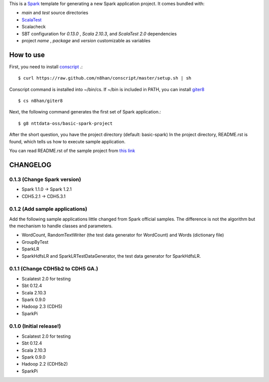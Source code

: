 This is a `Spark <https://spark.incubator.apache.org/>`_ template for generating a new Spark application project.
It comes bundled with:

* *main* and *test* source directories
* `ScalaTest <http://www.scalatest.org/>`_
* Scalacheck
* SBT configuration for *0.13.0* , *Scala 2.10.3*, and *ScalaTest 2.0* dependencies
* project *name* , *package* and *version* customizable as variables

How to use
==========
First, you need to install `conscript <https://github.com/n8han/conscript>`_ .::

 $ curl https://raw.github.com/n8han/conscript/master/setup.sh | sh

Conscript command is installed into ~/bin/cs.
If ~/bin is included in PATH, you can install `giter8 <https://github.com/n8han/giter8>`_ ::

 $ cs n8han/giter8

Next, the following command generates the first set of Spark application.::

 $ g8 nttdata-oss/basic-spark-project

After the short question, you have the project directory (default: basic-spark)
In the project directory, README.rst is found, which tells us how to execute sample application.

You can read README.rst of the sample project from `this link <https://github.com/nttdata-oss/basic-spark-project.g8/blob/master/src/main/g8/README.rst>`_


CHANGELOG
=========

0.1.3 (Change Spark version)
-------------------------------------
* Spark 1.1.0 -> Spark 1.2.1
* CDH5.2.1 -> CDH5.3.1

0.1.2 (Add sample applications)
---------------------------------
Add the following sample applications little changed from Spark official samples.
The difference is not the algorithm but the mechanism to handle classes and parameters.

* WordCount, RandomTextWriter (the test data generator for WordCount) and Words (dictionary file)
* GroupByTest
* SparkLR
* SparkHdfsLR and SparkLRTestDataGenerator, the test data generator for SparkHdfsLR.

0.1.1 (Change CDH5b2 to CDH5 GA.)
---------------------------------
* Scalatest 2.0 for testing
* Sbt 0.12.4
* Scala 2.10.3
* Spark 0.9.0
* Hadoop 2.3 (CDH5)
* SparkPi

0.1.0 (Initial release!)
------------------------
* Scalatest 2.0 for testing
* Sbt 0.12.4
* Scala 2.10.3
* Spark 0.9.0
* Hadoop 2.2 (CDH5b2)
* SparkPi

.. vim: ft=rst tw=0 ts=2 sw=2 et
